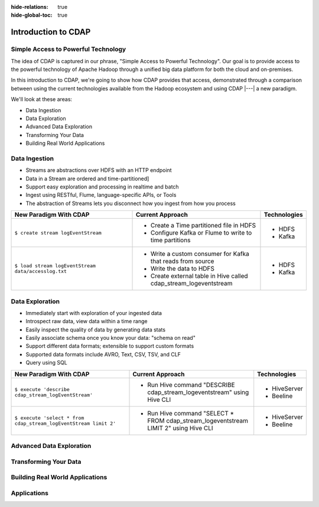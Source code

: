 .. meta::
    :author: Cask Data, Inc.
    :description: Introduction to the Cask Data Application Platform
    :copyright: Copyright © 2014-2015 Cask Data, Inc.

:hide-relations: true
:hide-global-toc: true

.. _introduction-to-cdap:

==================================================
Introduction to CDAP
==================================================

Simple Access to Powerful Technology
====================================

The idea of CDAP is captured in our phrase, "Simple Access to Powerful Technology". Our
goal is to provide access to the powerful technology of Apache Hadoop through a unified
big data platform for both the cloud and on-premises.

In this introduction to CDAP, we're going to show how CDAP provides that access,
demonstrated through a comparison between using the current technologies available from
the Hadoop ecosystem and using CDAP |---| a new paradigm.

We'll look at these areas:

- Data Ingestion
- Data Exploration
- Advanced Data Exploration
- Transforming Your Data
- Building Real World Applications


Data Ingestion
==============



- Streams are abstractions over HDFS with an HTTP endpoint
- Data in a Stream are ordered and time-partitioned]
- Support easy exploration and processing in realtime and batch
- Ingest using RESTful, Flume, language-specific APIs, or Tools
- The abstraction of Streams lets you disconnect how you ingest from how you process

.. list-table::
   :widths: 45 45 10
   :header-rows: 1

   * - New Paradigm With CDAP
     - Current Approach
     - Technologies
     
   * - ``$ create stream logEventStream``
     - - Create a Time partitioned file in HDFS
       - Configure Kafka or Flume to write to time partitions
     - - HDFS
       - Kafka
       
   * - ``$ load stream logEventStream data/accesslog.txt``
     - - Write a custom consumer for Kafka that reads from source
       - Write the data to HDFS
       - Create external table in Hive called cdap_stream_logeventstream
     - - HDFS
       - Kafka

Data Exploration
================
- Immediately start with exploration of your ingested data
- Introspect raw data, view data within a time range
- Easily inspect the quality of data by generating data stats
- Easily associate schema once you know your data: "schema on read"
- Support different data formats; extensible to support custom formats
- Supported data formats include AVRO, Text, CSV, TSV, and CLF
- Query using SQL

.. list-table::
   :widths: 45 45 10
   :header-rows: 1

   * - New Paradigm With CDAP
     - Current Approach
     - Technologies
     
   * - ``$ execute 'describe cdap_stream_logEventStream'``
     - - Run Hive command "DESCRIBE cdap_stream_logeventstream" using Hive CLI
     - - HiveServer
       - Beeline
     
   * - ``$ execute 'select * from cdap_stream_logEventStream limit 2'``
     - - Run Hive command "SELECT * FROM cdap_stream_logeventstream LIMIT 2" using Hive CLI
     - - HiveServer
       - Beeline
     

Advanced Data Exploration
=========================



Transforming Your Data
======================



Building Real World Applications
================================



Applications
============


